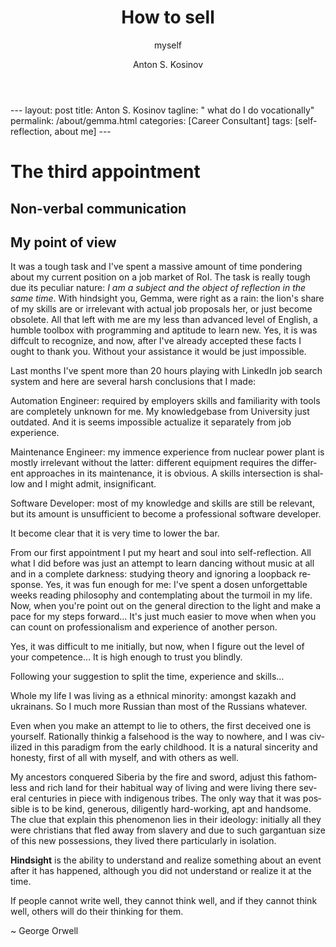 #+BEGIN_EXPORT html
---
layout: post
title: Anton S. Kosinov
tagline: " what do I do vocationally"
permalink: /about/gemma.html
categories: [Career Consultant]
tags: [self-reflection, about me]
---
#+END_EXPORT

#+STARTUP: showall indent
#+AUTHOR:    Anton S. Kosinov
#+TITLE:     How to sell
#+SUBTITLE:  myself
#+EMAIL:     a.s.kosinov@gmail.com
#+LANGUAGE: en
#+OPTIONS: tags:nil num:nil \n:nil @:t ::t |:t ^:{} _:{} *:t
#+TOC: headlines 2


* The third appointment

** Non-verbal communication

** My point of view

It was a tough task and I've spent a massive amount of time pondering
about my current position on a job market of RoI. The task is really
tough due its peculiar nature: /I am a subject and the object of
reflection in the same time/. With hindsight you, Gemma, were right as
a rain: the lion's share of my skills are or irrelevant with actual
job proposals her, or just become obsolete. All that left with me are
my less than advanced level of English, a humble toolbox with
programming and aptitude to learn new. Yes, it is was diffcult to
recognize, and now, after I've already accepted these facts I ought to
thank you. Without your assistance it would be just impossible.

Last months I've spent more than 20 hours playing with LinkedIn job
search system and here are several harsh conclusions that I made:

Automation Engineer: required by employers skills and familiarity with
tools are completely unknown for me. My knowledgebase from University
just outdated. And it is seems impossible actualize it separately from
job experience.

Maintenance Engineer: my immence experience from nuclear power plant
is mostly irrelevant without the latter: different equipment requires
the different approaches in its maintenance, it is obvious. A skills
intersection is shallow and I might admit, insignificant.

Software Developer: most of my knowledge and skills are still be
relevant, but its amount is unsufficient to become a professional
software developer.



It become clear that it is very time to lower the bar.


From our first appointment I put my heart and soul into
self-reflection. All what I did before was just an attempt to learn
dancing without music at all and in a complete darkness: studying
theory and ignoring a loopback response. Yes, it was fun enough for
me: I've spent a dosen unforgettable weeks reading philosophy and
contemplating about the turmoil in my life. Now, when you're point out
on the general direction to the light and make a pace for my steps
forward... It's just much easier to move when when you can count on
professionalism and experience of another person.

Yes, it was difficult to me initially, but now, when I figure out the
level of your competence... It is high enough to trust you blindly.

Following your suggestion to split the time, experience and skills...


Whole my life I was living as a ethnical minority: amongst kazakh and
ukrainans. So I much more Russian than most of the Russians whatever.


Even when you make an attempt to lie to others, the first deceived one
is yourself. Rationally thinkig a falsehood is the way to nowhere, and
I was civilized in this paradigm from the early childhood. It is a
natural sincerity and honesty, first of all with myself, and with
others as well.


My ancestors conquered Siberia by the fire and sword, adjust this
fathomless and rich land for their habitual way of living and were
living there several centuries in piece with indigenous tribes. The
only way that it was possible is to be kind, generous, diligently
hard-working, apt and handsome. The clue that explain this phenomenon
lies in their ideology: initially all they were christians that fled
away from slavery and due to such gargantuan size of this new
possessions, they lived there particularly in isolation.




*Hindsight* is the ability to understand and realize something about an
event after it has happened, although you did not understand or
realize it at the time.



If people cannot write well, they cannot think well, and if they
cannot think well, others will do their thinking for them.

~ George Orwell
